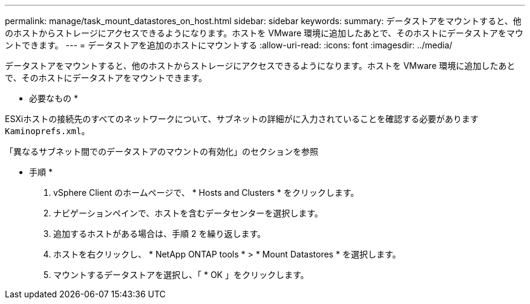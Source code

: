 ---
permalink: manage/task_mount_datastores_on_host.html 
sidebar: sidebar 
keywords:  
summary: データストアをマウントすると、他のホストからストレージにアクセスできるようになります。ホストを VMware 環境に追加したあとで、そのホストにデータストアをマウントできます。 
---
= データストアを追加のホストにマウントする
:allow-uri-read: 
:icons: font
:imagesdir: ../media/


[role="lead"]
データストアをマウントすると、他のホストからストレージにアクセスできるようになります。ホストを VMware 環境に追加したあとで、そのホストにデータストアをマウントできます。

* 必要なもの *

ESXiホストの接続先のすべてのネットワークについて、サブネットの詳細がに入力されていることを確認する必要があります `Kaminoprefs.xml`。

「異なるサブネット間でのデータストアのマウントの有効化」のセクションを参照

* 手順 *

. vSphere Client のホームページで、 * Hosts and Clusters * をクリックします。
. ナビゲーションペインで、ホストを含むデータセンターを選択します。
. 追加するホストがある場合は、手順 2 を繰り返します。
. ホストを右クリックし、 * NetApp ONTAP tools * > * Mount Datastores * を選択します。
. マウントするデータストアを選択し、「 * OK 」をクリックします。

